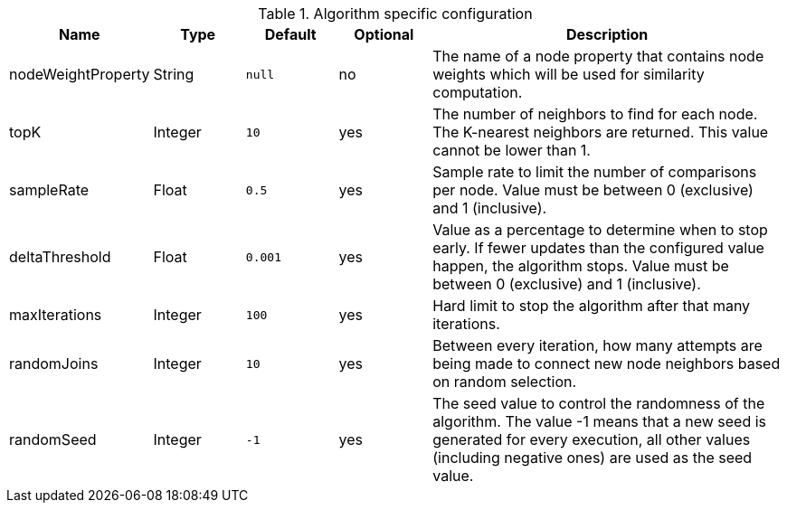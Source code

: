 .Algorithm specific configuration
[opts="header",cols="1,1,1m,1,4"]
|===
| Name               | Type    | Default | Optional | Description
| nodeWeightProperty | String  | null    | no       | The name of a node property that contains node weights which will be used for similarity computation.
| topK               | Integer | 10      | yes      | The number of neighbors to find for each node. The K-nearest neighbors are returned. This value cannot be lower than 1.
| sampleRate         | Float   | 0.5     | yes      | Sample rate to limit the number of comparisons per node. Value must be between 0 (exclusive) and 1 (inclusive).
| deltaThreshold     | Float   | 0.001   | yes      | Value as a percentage to determine when to stop early. If fewer updates than the configured value happen, the algorithm stops. Value must be between 0 (exclusive) and 1 (inclusive).
| maxIterations      | Integer | 100     | yes      | Hard limit to stop the algorithm after that many iterations.
| randomJoins        | Integer | 10      | yes      | Between every iteration, how many attempts are being made to connect new node neighbors based on random selection.
| randomSeed         | Integer | -1      | yes      | The seed value to control the randomness of the algorithm. The value -1 means that a new seed is generated for every execution, all other values  (including negative ones) are used as the seed value.
|===
